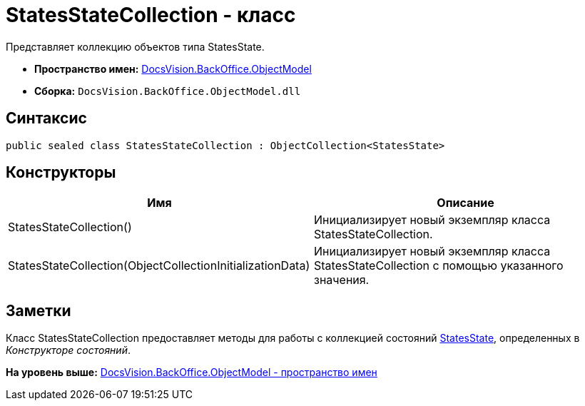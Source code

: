 = StatesStateCollection - класс

Представляет коллекцию объектов типа StatesState.

* [.keyword]*Пространство имен:* xref:ObjectModel_NS.adoc[DocsVision.BackOffice.ObjectModel]
* [.keyword]*Сборка:* [.ph .filepath]`DocsVision.BackOffice.ObjectModel.dll`

== Синтаксис

[source,pre,codeblock,language-csharp]
----
public sealed class StatesStateCollection : ObjectCollection<StatesState>
----

== Конструкторы

[cols=",",options="header",]
|===
|Имя |Описание
|StatesStateCollection() |Инициализирует новый экземпляр класса StatesStateCollection.
|StatesStateCollection(ObjectCollectionInitializationData) |Инициализирует новый экземпляр класса StatesStateCollection с помощью указанного значения.
|===

== Заметки

Класс StatesStateCollection предоставляет методы для работы с коллекцией состояний xref:StatesState_CL.adoc[StatesState], определенных в [.dfn .term]_Конструкторе состояний_.

*На уровень выше:* xref:../../../../api/DocsVision/BackOffice/ObjectModel/ObjectModel_NS.adoc[DocsVision.BackOffice.ObjectModel - пространство имен]
